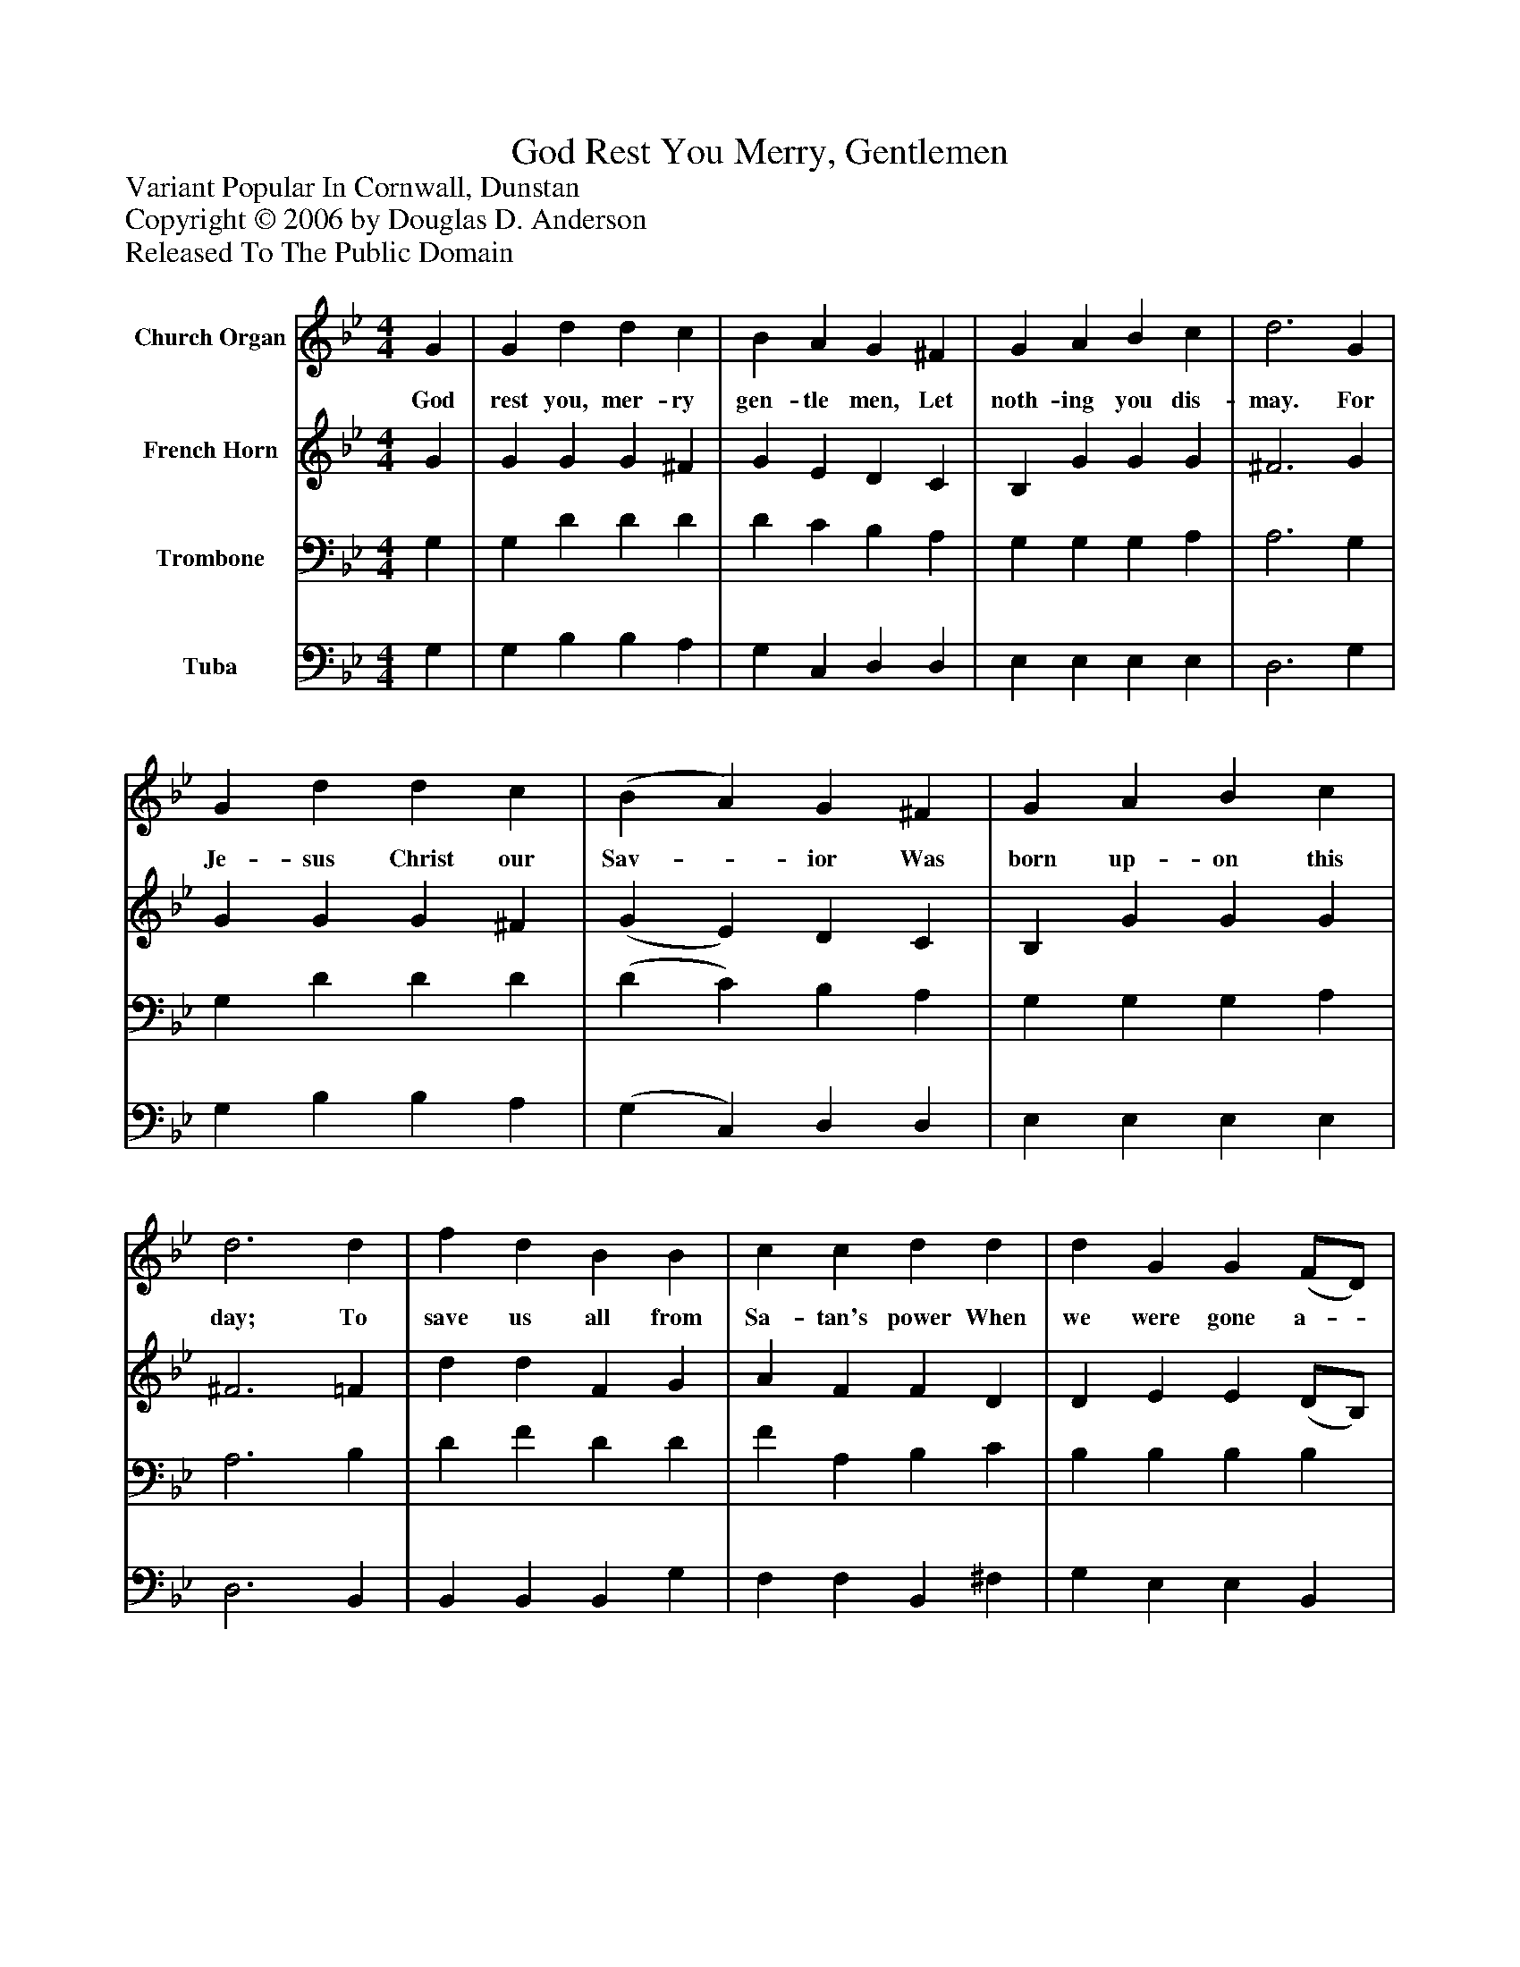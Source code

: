 %%abc-creator mxml2abc 1.4
%%abc-version 2.0
%%continueall true
%%titletrim true
%%titleformat A-1 T C1, Z-1, S-1
X: 0
T: God Rest You Merry, Gentlemen
Z: Variant Popular In Cornwall, Dunstan
Z: Copyright © 2006 by Douglas D. Anderson
Z: Released To The Public Domain
L: 1/4
M: 4/4
V: P1 name="Church Organ"
%%MIDI program 1 19
V: P2 name="French Horn"
%%MIDI program 2 60
V: P3 name="Trombone"
%%MIDI program 3 57
V: P4 name="Tuba"
%%MIDI program 4 58
K: Bb
[V: P1]  G | G d d c | B A G ^F | G A B c | d3 G | G d d c | (B A) G ^F | G A B c | d3 d | f d B B | c c d d | d G G (F/D/) | F2 d c | B2 A G | (B A) G ^F | G3|]
w: God rest you, mer- ry gen- tle men, Let noth- ing you dis- may. For Je- sus Christ our Sav-_ ior Was born up- on this day; To save us all from Sa- tan's power When we were gone a-_ stray. And its ti- dings of com-_ fort and joy.
[V: P2]  G | G G G ^F | G E D C | B, G G G | ^F3 G | G G G ^F | (G E) D C | B, G G G | ^F3 =F | d d F G | A F F D | D E E (D/B,/) | D2 ^F A | G2 ^F G | E2 D (D/C/) | B,3|]
[V: P3]  G, | G, D D D | D C B, A, | G, G, G, A, | A,3 G, | G, D D D | (D C) B, A, | G, G, G, A, | A,3 B, | D F D D | F A, B, C | B, B, B, B, | B,2 A, ^F, | (G, D) C B, | (G, A,) B, (A,/D/) | D3|]
[V: P4]  G, | G, B, B, A, | G, C, D, D, | E, E, E, E, | D,3 G, | G, B, B, A, | (G, C,) D, D, | E, E, E, E, | D,3 B,, | B,, B,, B,, G, | F, F, B,, ^F, | G, E, E, B,, | B,,2 D, D, | G,2 D, E, | C,2 D, E, | G,,3|]

